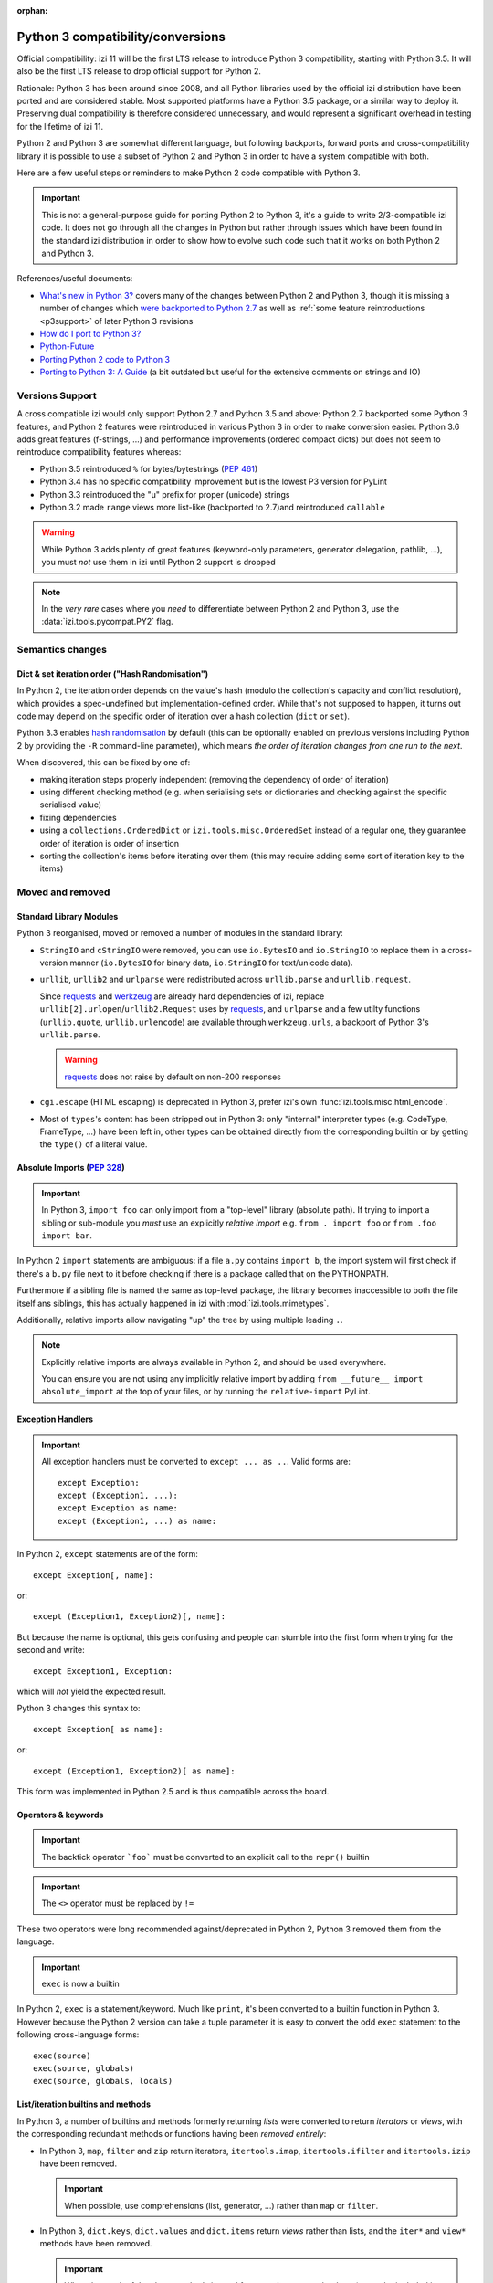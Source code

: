 :orphan:

==================================
Python 3 compatibility/conversions
==================================

Official compatibility: izi 11 will be the first LTS release to introduce
Python 3 compatibility, starting with Python 3.5. It will also be the first
LTS release to drop official support for Python 2.

Rationale: Python 3 has been around since 2008, and all Python libraries
used by the official izi distribution have been ported and are considered
stable. Most supported platforms have a Python 3.5 package, or a similar
way to deploy it. Preserving dual compatibility is therefore considered
unnecessary, and would represent a significant overhead in testing for the
lifetime of izi 11.

Python 2 and Python 3 are somewhat different language, but following
backports, forward ports and cross-compatibility library it is possible to
use a subset of Python 2 and Python 3 in order to have a system compatible
with both.

Here are a few useful steps or reminders to make Python 2 code compatible
with Python 3.

.. important::

    This is not a general-purpose guide for porting Python 2 to Python 3, it's
    a guide to write 2/3-compatible izi code. It does not go through all the
    changes in Python but rather through issues which have been found in the
    standard izi distribution in order to show how to evolve such code such
    that it works on both Python 2 and Python 3.

References/useful documents:

* `What's new in Python 3? <https://docs.python.org/3.0/whatsnew/3.0.html>`_
  covers many of the changes between Python 2 and Python 3, though it is
  missing a number of changes which `were backported to Python 2.7 <https://docs.python.org/2.7/whatsnew/2.7.html#python-3-1-features>`_
  as well as :ref:`some feature reintroductions <p3support>` of later Python 3
  revisions
* `How do I port to Python 3? <https://eev.ee/blog/2016/07/31/python-faq-how-do-i-port-to-python-3/>`_
* `Python-Future <http://python-future.org/index.html>`_
* `Porting Python 2 code to Python 3 <https://docs.python.org/3/howto/pyporting.html>`_
* `Porting to Python 3: A Guide <http://lucumr.pocoo.org/2010/2/11/porting-to-python-3-a-guide/>`_ (a bit outdated but useful for the extensive comments on strings and IO)

.. _p3support:

Versions Support
================

A cross compatible izi would only support Python 2.7 and Python 3.5 and
above: Python 2.7 backported some Python 3 features, and Python 2 features
were reintroduced in various Python 3 in order to make conversion easier.
Python 3.6 adds great features (f-strings, ...) and performance improvements
(ordered compact dicts) but does not seem to reintroduce compatibility
features whereas:

* Python 3.5 reintroduced ``%`` for bytes/bytestrings (:pep:`461`)
* Python 3.4 has no specific compatibility improvement but is the lowest P3
  version for PyLint
* Python 3.3 reintroduced the "u" prefix for proper (unicode) strings
* Python 3.2 made ``range`` views more list-like (backported to 2.7)and
  reintroduced ``callable``

.. warning::

    While Python 3 adds plenty of great features (keyword-only parameters,
    generator delegation, pathlib, ...), you must *not* use them in izi
    until Python 2 support is dropped

.. note::

    In the *very rare* cases where you *need* to differentiate between
    Python 2 and Python 3, use the :data:`izi.tools.pycompat.PY2` flag.

Semantics changes
=================

Dict & set iteration order ("Hash Randomisation")
-------------------------------------------------

In Python 2, the iteration order depends on the value's hash (modulo the
collection's capacity and conflict resolution), which provides a
spec-undefined but implementation-defined order. While that's not supposed to
happen, it turns out code may depend on the specific order of iteration over
a hash collection (``dict`` or ``set``).

Python 3.3 enables `hash randomisation`_ by default (this can be optionally
enabled on previous versions including Python 2 by providing the ``-R``
command-line parameter), which means *the order of iteration changes from one
run to the next*.

When discovered, this can be fixed by one of:

* making iteration steps properly independent (removing the dependency of
  order of iteration)
* using different checking method (e.g. when serialising sets or dictionaries
  and checking against the specific serialised value)
* fixing dependencies
* using a ``collections.OrderedDict`` or ``izi.tools.misc.OrderedSet`` instead
  of a regular one, they guarantee order of iteration is order of insertion
* sorting the collection's items before iterating over them (this may require
  adding some sort of iteration key to the items)

Moved and removed
=================

Standard Library Modules
------------------------

Python 3 reorganised, moved or removed a number of modules in the standard
library:

* ``StringIO`` and ``cStringIO`` were removed, you can use ``io.BytesIO`` and
  ``io.StringIO`` to replace them in a cross-version manner (``io.BytesIO``
  for binary data, ``io.StringIO`` for text/unicode data).
* ``urllib``, ``urllib2`` and ``urlparse`` were redistributed across
  ``urllib.parse`` and ``urllib.request``.

  Since `requests`_ and `werkzeug`_ are already hard dependencies of izi,
  replace ``urllib[2].urlopen``/``urllib2.Request`` uses by `requests`_, and
  ``urlparse`` and a few utilty functions (``urllib.quote``,
  ``urllib.urlencode``) are available through ``werkzeug.urls``, a backport
  of Python 3's ``urllib.parse``.

  .. warning:: `requests`_ does not raise by default on non-200 responses

* ``cgi.escape`` (HTML escaping) is deprecated in Python 3, prefer izi's own
  :func:`izi.tools.misc.html_encode`.
* Most of ``types``'s content has been stripped out in Python 3: only
  "internal" interpreter types (e.g. CodeType, FrameType, ...) have been left
  in, other types can be obtained directly from the corresponding builtin or
  by getting the ``type()`` of a literal value.

Absolute Imports (:pep:`328`)
-----------------------------

.. important::

    In Python 3, ``import foo`` can only import from a "top-level" library
    (absolute path). If trying to import a sibling or sub-module you *must*
    use an explicitly *relative import* e.g. ``from . import foo`` or
    ``from .foo import bar``.

In Python 2 ``import`` statements are ambiguous: if a file ``a.py`` contains
``import b``, the import system will first check if there's a ``b.py`` file
next to it before checking if there is a package called that on the
PYTHONPATH.

Furthermore if a sibling file is named the same as top-level package, the
library becomes inaccessible to both the file itself ans siblings, this has
actually happened in izi with :mod:`izi.tools.mimetypes`.

Additionally, relative imports allow navigating "up" the tree by using
multiple leading ``.``.

.. note::

    Explicitly relative imports are always available in Python 2, and should
    be used everywhere.

    You can ensure you are not using any implicitly relative import by adding
    ``from __future__ import absolute_import`` at the top of your files, or by
    running the ``relative-import`` PyLint.

Exception Handlers
------------------

.. important::

    All exception handlers must be converted to ``except ... as ..``. Valid
    forms are::

        except Exception:
        except (Exception1, ...):
        except Exception as name:
        except (Exception1, ...) as name:

In Python 2, ``except`` statements are of the form::

    except Exception[, name]:

or::

    except (Exception1, Exception2)[, name]:

But because the name is optional, this gets confusing and people can stumble
into the first form when trying for the second and write::

    except Exception1, Exception:

which will *not* yield the expected result.

Python 3 changes this syntax to::

    except Exception[ as name]:

or::

    except (Exception1, Exception2)[ as name]:

This form was implemented in Python 2.5 and is thus compatible across the
board.

Operators & keywords
--------------------

.. important:: The backtick operator ```foo``` must be converted to an
               explicit call to the ``repr()`` builtin

.. important:: The ``<>`` operator must be replaced by ``!=``

These two operators were long recommended against/deprecated in Python 2,
Python 3 removed them from the language.

.. _changed-exec:

.. important:: ``exec`` is now a builtin

In Python 2, ``exec`` is a statement/keyword. Much like ``print``, it's been
converted to a builtin function in Python 3. However because the Python 2
version can take a tuple parameter it is easy to convert the odd ``exec``
statement to the following cross-language forms::

    exec(source)
    exec(source, globals)
    exec(source, globals, locals)

List/iteration builtins and methods
-----------------------------------

In Python 3, a number of builtins and methods formerly returning *lists* were
converted to return *iterators* or *views*, with the corresponding redundant
methods or functions having been *removed entirely*:

* In Python 3, ``map``, ``filter`` and ``zip`` return iterators,
  ``itertools.imap``, ``itertools.ifilter`` and ``itertools.izip`` have been
  removed.

  .. important::

      When possible, use comprehensions (list, generator, ...) rather than
      ``map`` or ``filter``.

* In Python 3, ``dict.keys``, ``dict.values`` and ``dict.items`` return
  *views* rather than lists, and the ``iter*`` and ``view*`` methods have
  been removed.

  .. important::

      When the result of the above methods is used for more than a one-shot
      loop (e.g. to be included in returned value), or when the dict needs
      to be modified during iteration, wrap the calls in a ``list()``.

builtins
--------

``cmp``
#######

The ``cmp`` builtin function has been removed from Python 3.

* Most of its uses are in ``cmp=`` parameters to sort functions where it can
  usually be replaced by a key function.
* Other uses found were obtaining the sign of an item (``cmp(item, 0)``), this
  can be replicated using the standard library's ``math.copysign`` e.g.
  ``math.copysign(1, item)`` will return ``1.0`` if ``item`` is positive and
  ``-1.0`` if ``item`` is negative.

``execfile``
############

``execfile(path)`` has been removed completely from Python 3 but it is
trivially replaceable in all cases by::

    exec(open(path, 'rb').open())

of a variant thereof (see :ref:`exec changes <changed-exec>` for details)

``file``
########

The ``file`` builtin has been removed in Python 3. Generally, it can just
be replaced by the ``open`` builtin, although you may want to use ``io.open``
which is more flexible and better handles the binary/text dichotomy,
:ref:`a big issue in cross-version Python <changed-strings>`.

.. note::

    In Python 3, the ``open`` builtin is actually an alias for ``io.open``.

``long``
########

In Python 2, integers can be either ``int`` or ``long``. Python 3 unifies this
under the single ``int`` type.

.. important::

    * the ``L`` suffix for integer literals must be removed
    * calls to ``long`` must be replaced by calls to ``int``
    * ``(int, long)`` for type-checking purposes must be replaced by
      :py:data:`izi.tools.pycompat.integer_types`


* the ``L`` suffix on numbers is unsupported in Python 3, and unnecessary in
  Python 2 as "overflowing" integer literals will implicitly instantiate long.
* in Python 2, a call to ``int()`` will implicitly create a ``long`` object if
  necessary.
* type-testing is the last and bigger issue as in Python 2 ``long`` is not a
  subtype of ``int`` (nor the reverse), and ``isinstance(value, (int, long))``
  is thus generally necessary to catch all integrals.

  For that case, izi 11 now provides a compatibility module with an
  :py:data:`~izi.tools.pycompat.integer_types` definition which can be used
  for type-testing.

  It is a tuple of types so when used with ``isinstance`` it can be provided
  directly or inside an other tuple alongside other types e.g.
  ``isinstance(value, (BaseModel, integer_types))``.

  However when used with ``type`` directly (which should be avoided) you
  should use the ``in`` operator, and if you need other types you need to
  concatenate ``integer_types`` to an other tuple.

``reduce``
##########

In Python 3, ``reduce`` has been demoted from builtin to ``functools.reduce``.
However this is because *most uses of ``reduce`` can be replaced by ``sum``,
``all``, ``any``* or a list comprehension for a more readable and faster
result.

It is easy enough to just add ``from functools import reduce`` to the file
and compatible with Python 2.6 and later, but consider whether you get better
code by replacing it with some other method altogether.

``xrange``
##########

In Python 3, ``range()`` behaves the same as Python 2's ``xrange``.

For cross-version code, you can just use ``range()`` everywhere: while this
will incur a slight allocation cost on Python 2, Python 3's ``range`` supports
the entire Sequence protocol and thus behaves very much like a regular
list or tuple.

Removed/renamed methods
-----------------------

.. important::

    * the ``has_key`` method on dicts must be replaced by use of the ``in``
      operator e.g. ``foo.has_key(bar)`` becomes ``bar in foo``.

``in`` for dicts was introduced in Python 2.3, leading to ``has_key`` being
redundant, and removed in Python 3.

Minor syntax changes
--------------------

* the ability to unpack a parameter (in the parameter declaration list) has
  been removed in Python 3 e.g.::

      def foo((bar, baz), qux):
          …

  is now invalid

* octal literals must be prefixed by ``0o`` (or ``0O``). Following the C
  family, in Python 2 an octal literal simply has a leading 0, which can be
  confusing and easy to get wrong when e.g. padding for readability (e.g.
  ``0013`` would be the decimal 11 rather than 13).

  In Python 3, leading zeroes followed by neither a 0 nor a period is an
  error, octal literals now follow the hexadecimal convention with a ``0o``
  prefix.

.. _changed-strings:

Bytes/String/Text: The Big One
==============================

The most impactful Python 3 change by far is to the text model: for historical
reasons the distinction Python 2's bytestrings (``bytes``/``str``) and text
strings (``unicode``) is fuzzy and it will try to implicitly convert between
one and the other using the ASCII encoding.

Python 3 changes this, it removes the implicit conversions, removes APIs which
contribute to the fuzz and tends to strictly segregate other to work on either
bytes or text.

This is fundamentally good and mostly sensible, but it means lots of breakage:

the builtins
------------

Python 3 removes both ``unicode`` and ``basestring``, and ``str`` now
corresponds to *text* strings (the old ``unicode``) with ``bytes`` being
bytestrings in both languages [#bytes]_.

Both versions have the following prefixes for string literals:

* ``b'foo'`` is a bytestring (``bytes`` object).

* ``'foo'`` is that version's ``str`` type, which may be either a bytestring
  or a text string [#native-string]_.

* ``u'foo'`` is that version's text string.

For best cross-version compatibility you should avoid unprefixed string
literals unless you *specifically* need a "native string" [#native-string]_.

For easier type-testing, :mod:`izi.tools.pycompat` provides the following
constants:

* :data:`~izi.tools.pycompat.string_types` is an alias/type tuple for testing
  string types, essentially a replacement of testing for ``basestring`` or
  ``(str, unicode)``.
* :data:`~izi.tools.pycompat.text_type` is the proper *text* type for the
  current version, it should mostly be used for converting non-bytes objects
  to text.
* ``bytes`` should be avoided for type conversions, though it can be used to
  check if an object is a bytestring.

``open``
--------

.. important::

    the ``open`` builtin should always be explicitly used in binary mode
    (``rb``, ``wb``, ...)

    To read *text* files, use ``io.open``.

On both P2 and P3, ``open`` defaults to returning *native strings* in default
("text") mode, however in P3 that means it actually decodes the file's bytes
using whatever encoding was set up (default: UTF-8) while on Python 2 it has
no concept of encoding.

Using ``open`` in binary mode provides bytestrings on both versions and works
fine. To read *text* files, use ``io.open`` and provide an explicit encoding.

base64
------

base64 is a bytes->bytes conversion. bytes->bytes codecs were removed from the
"native" encoding/decoding system which is now exclusively for bytes<->text
conversions: text is *encoded* to bytes and bytes are *decoded* to text.

.. important::

    both ``bytes.encode('base64')`` and ``bytes.decode('base64')`` must be
    migrated to using ``base64.b64encode`` and ``base64.b64decode``
    respectively.

csv
---

``csv`` is a fairly vicious one: not only is it not a very good format, the
Python 2 and Python 3 versions of the library are text-model incompatible in
significant ways:

* Python 2's CSV only works on *ascii-compatible byte streams* (it has no
  encoding support at all) and extracts bytestring values
* Python 3's CSV only works on *text streams* and extract text values
* And ``io`` doesn't provide "native string" streaming facilities.

However with respect to izi it turns out most or all uses of ``csv`` fit
inside a model of *byte stream to and from text values*.

The latter is thus a model implemented by cross-version wrappers
:func:`izi.tools.pycompat.csv_reader` and
:func:`izi.tools.pycompat.csv_writer`: they take a *UTF-8 byte stream* and
read or write *text* values.

.. _hash randomisation: http://bugs.python.org/issue13703

.. _requests: http://docs.python-requests.org/

.. _werkzeug: http://werkzeug.pocoo.org/docs/urls/

.. [#bytes]

    with the caveat that Python 3 makes them less text-y and more byte-y e.g.
    in Python 2 ``b"foo"[0]`` is ``b"f"``, but in Python 3 it's ``102`` (the
    value of the first byte), you'll want to *slice* bytestrings for
    compatibility.

.. [#native-string]

    this is important because some API/contexts take a *native string* rather
    than either bytes or text. The ``csv`` module of the standard library is
    one such problematic API (it is also notoriously problematic for its
    terrible support of non-ascii-compatible encodings in Python 2).
    ``email.message_from_string`` is an other one.
